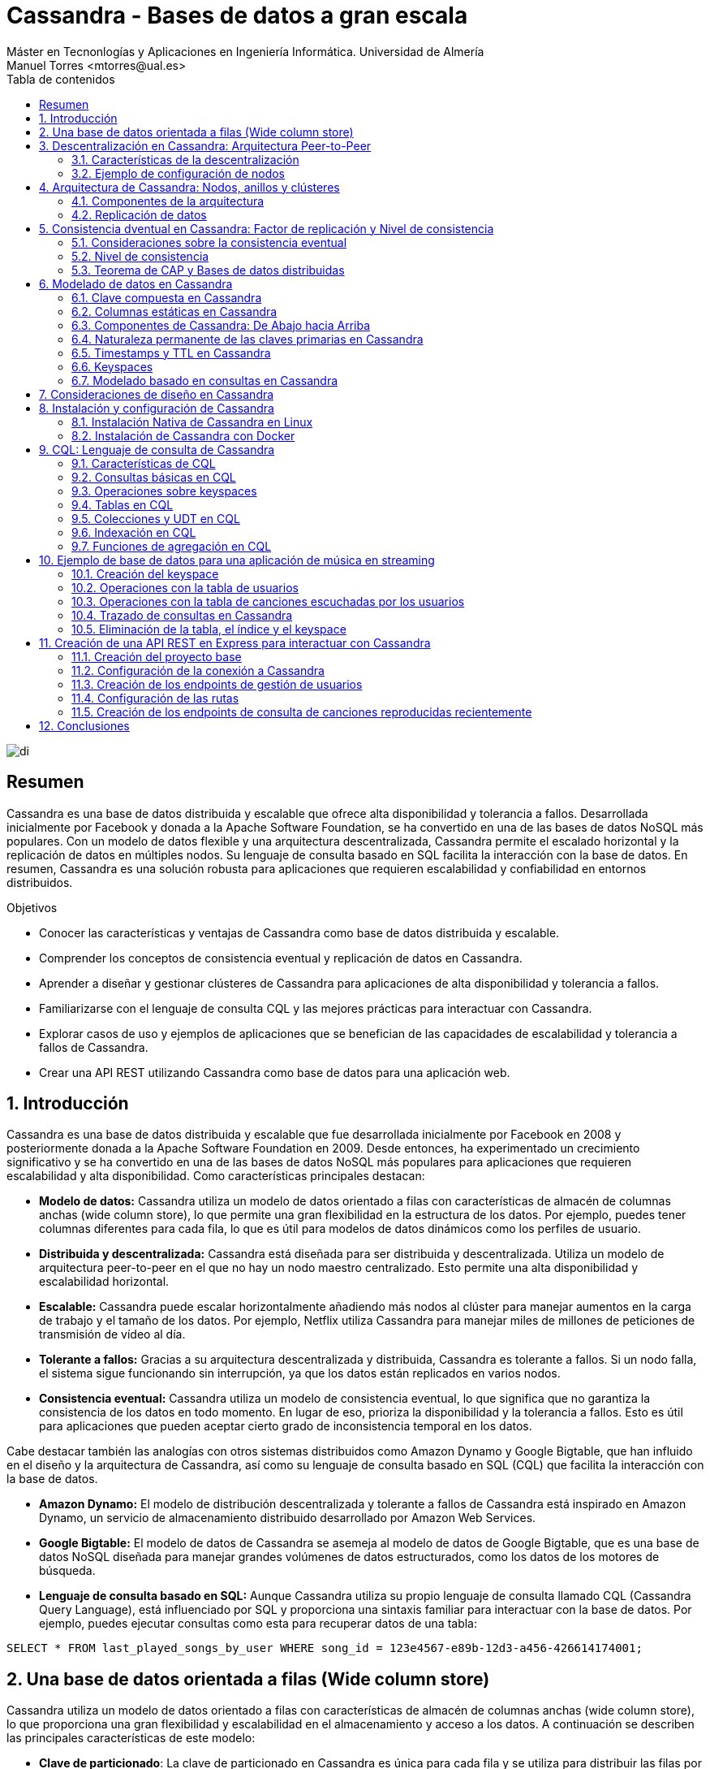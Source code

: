 ////
NO CAMBIAR!!
Codificación, idioma, tabla de contenidos, tipo de documento
////
:encoding: utf-8
:lang: es
:toc: right
:toc-title: Tabla de contenidos
:doctype: book
:linkattrs:

////
Nombre y título del trabajo
////
# Cassandra - Bases de datos a gran escala
Máster en Tecnonlogías y Aplicaciones en Ingeniería Informática. Universidad de Almería
Manuel Torres <mtorres@ual.es>


image::images/di.png[]

// NO CAMBIAR!! (Entrar en modo no numerado de apartados)
:numbered!: 


[abstract]
== Resumen
////
COLOCA A CONTINUACION EL RESUMEN
////
Cassandra es una base de datos distribuida y escalable que ofrece alta disponibilidad y tolerancia a fallos. Desarrollada inicialmente por Facebook y donada a la Apache Software Foundation, se ha convertido en una de las bases de datos NoSQL más populares. Con un modelo de datos flexible y una arquitectura descentralizada, Cassandra permite el escalado horizontal y la replicación de datos en múltiples nodos. Su lenguaje de consulta basado en SQL facilita la interacción con la base de datos. En resumen, Cassandra es una solución robusta para aplicaciones que requieren escalabilidad y confiabilidad en entornos distribuidos.

////
COLOCA A CONTINUACION LOS OBJETIVOS
////
.Objetivos
* Conocer las características y ventajas de Cassandra como base de datos distribuida y escalable.
* Comprender los conceptos de consistencia eventual y replicación de datos en Cassandra.
* Aprender a diseñar y gestionar clústeres de Cassandra para aplicaciones de alta disponibilidad y tolerancia a fallos.
* Familiarizarse con el lenguaje de consulta CQL y las mejores prácticas para interactuar con Cassandra.
* Explorar casos de uso y ejemplos de aplicaciones que se benefician de las capacidades de escalabilidad y tolerancia a fallos de Cassandra.
* Crear una API REST utilizando Cassandra como base de datos para una aplicación web.

// NO CAMBIAR!! (Entrar en modo numerado de apartados)
:numbered: 

== Introducción
Cassandra es una base de datos distribuida y escalable que fue desarrollada inicialmente por Facebook en 2008 y posteriormente donada a la Apache Software Foundation en 2009. Desde entonces, ha experimentado un crecimiento significativo y se ha convertido en una de las bases de datos NoSQL más populares para aplicaciones que requieren escalabilidad y alta disponibilidad. Como características principales destacan:

* **Modelo de datos:** Cassandra utiliza un modelo de datos orientado a filas con características de almacén de columnas anchas (wide column store), lo que permite una gran flexibilidad en la estructura de los datos. Por ejemplo, puedes tener columnas diferentes para cada fila, lo que es útil para modelos de datos dinámicos como los perfiles de usuario.

* **Distribuida y descentralizada:** Cassandra está diseñada para ser distribuida y descentralizada. Utiliza un modelo de arquitectura peer-to-peer en el que no hay un nodo maestro centralizado. Esto permite una alta disponibilidad y escalabilidad horizontal.

* **Escalable:** Cassandra puede escalar horizontalmente añadiendo más nodos al clúster para manejar aumentos en la carga de trabajo y el tamaño de los datos. Por ejemplo, Netflix utiliza Cassandra para manejar miles de millones de peticiones de transmisión de vídeo al día.

* **Tolerante a fallos:** Gracias a su arquitectura descentralizada y distribuida, Cassandra es tolerante a fallos. Si un nodo falla, el sistema sigue funcionando sin interrupción, ya que los datos están replicados en varios nodos.

* **Consistencia eventual:** Cassandra utiliza un modelo de consistencia eventual, lo que significa que no garantiza la consistencia de los datos en todo momento. En lugar de eso, prioriza la disponibilidad y la tolerancia a fallos. Esto es útil para aplicaciones que pueden aceptar cierto grado de inconsistencia temporal en los datos.

Cabe destacar también las analogías con otros sistemas distribuidos como Amazon Dynamo y Google Bigtable, que han influido en el diseño y la arquitectura de Cassandra, así como su lenguaje de consulta basado en SQL (CQL) que facilita la interacción con la base de datos.

* **Amazon Dynamo:** El modelo de distribución descentralizada y tolerante a fallos de Cassandra está inspirado en Amazon Dynamo, un servicio de almacenamiento distribuido desarrollado por Amazon Web Services.

* **Google Bigtable:** El modelo de datos de Cassandra se asemeja al modelo de datos de Google Bigtable, que es una base de datos NoSQL diseñada para manejar grandes volúmenes de datos estructurados, como los datos de los motores de búsqueda.

* **Lenguaje de consulta basado en SQL:** Aunque Cassandra utiliza su propio lenguaje de consulta llamado CQL (Cassandra Query Language), está influenciado por SQL y proporciona una sintaxis familiar para interactuar con la base de datos. Por ejemplo, puedes ejecutar consultas como esta para recuperar datos de una tabla:

[source,sql]
----
SELECT * FROM last_played_songs_by_user WHERE song_id = 123e4567-e89b-12d3-a456-426614174001;
----

== Una base de datos orientada a filas (Wide column store)

Cassandra utiliza un modelo de datos orientado a filas con características de almacén de columnas anchas (wide column store), lo que proporciona una gran flexibilidad y escalabilidad en el almacenamiento y acceso a los datos. A continuación se describen las principales características de este modelo:

* **Clave de particionado**: La clave de particionado en Cassandra es única para cada fila y se utiliza para distribuir las filas por los nodos del clúster. Por ejemplo, si tenemos una tabla de usuarios y utilizamos el `user_id` como clave de particionado, Cassandra distribuirá las filas de usuarios en diferentes nodos en función del `user_id`.

* **Modelo disperso**: Cassandra utiliza un modelo disperso en el que las filas pueden tener columnas diferentes. Esto significa que no se guarda espacio para columnas no utilizadas en cada fila, lo que reduce el almacenamiento y mejora la eficiencia. Por ejemplo, si tenemos una tabla de usuarios y solo algunas filas tienen información adicional como la dirección, solo se almacenará la dirección para esas filas específicas.

* **Clave de ordenación**: Los valores de fila en Cassandra se almacenan según una clave de ordenación para mejorar el rendimiento de las consultas. Esto permite recuperar eficientemente filas en función de un rango de valores de clave de ordenación. Por ejemplo, si tenemos una tabla de tweets y utilizamos el `timestamp` como clave de ordenación, podemos recuperar todos los tweets de un usuario en un rango de tiempo específico de manera eficiente.

A continuación se muestra un ejemplo de cómo se podría definir una tabla en Cassandra utilizando estos conceptos:

[source,sql]
----
CREATE TABLE IF NOT EXISTS user_data (
   user_id UUID,
   username TEXT,
   email TEXT,
   address TEXT,
   PRIMARY KEY (user_id)
);
----

En este ejemplo, `user_id` se utiliza como la clave de particionado para distribuir las filas de usuarios por los nodos del clúster. La tabla puede tener columnas adicionales como `username`, `email` y `address`, pero no se necesita espacio de almacenamiento para estas columnas si no se utilizan en todas las filas.

== Descentralización en Cassandra: Arquitectura Peer-to-Peer

Cassandra se basa en una arquitectura descentralizada que elimina la necesidad de definir nodos principales y secundarios. En su lugar, todos los nodos del clúster son idénticos, lo que proporciona una simetría de servidores y una mayor disponibilidad del sistema.

=== Características de la descentralización

* **Arquitectura Peer-to-Peer:** En Cassandra, todos los nodos del clúster se comunican entre sí de manera directa, sin depender de nodos principales o secundarios. Esto crea un entorno de red distribuida en el que todos los nodos son iguales en términos de autoridad y responsabilidad.

* **Protocolo Gossip:** Cassandra utiliza el protocolo gossip para mantener una lista de nodos disponibles en el clúster. Este protocolo permite que los nodos intercambien información sobre su estado y la topología del clúster de manera eficiente y descentralizada.

* **Facilidad de configuración:** Todos los nodos en un clúster de Cassandra se configuran de manera idéntica, lo que simplifica la administración y la configuración del sistema. No es necesario configurar nodos principales o secundarios, lo que reduce la complejidad y el riesgo de fallos de configuración.

* **Alta disponibilidad:** Con todos los nodos configurados de manera idéntica, no hay un único punto de fallo en el sistema. Esto significa que no hay fallos de servicio debido a la caída de nodos individuales, ya que otros nodos pueden asumir la carga de trabajo de manera automática.

=== Ejemplo de configuración de nodos

A continuación se muestra un ejemplo de cómo se podrían configurar los nodos en un clúster de Cassandra:

[source,shell]
----
# Configuración del nodo 1
listen_address: 192.168.1.1
rpc_address: 0.0.0.0
seed_provider:
    - class_name: org.apache.cassandra.locator.SimpleSeedProvider
      parameters:
          - seeds: "192.168.1.1,192.168.1.2,192.168.1.3"

# Configuración del nodo 2
listen_address: 192.168.1.2
rpc_address: 0.0.0.0
seed_provider:
    - class_name: org.apache.cassandra.locator.SimpleSeedProvider
      parameters:
          - seeds: "192.168.1.1,192.168.1.2,192.168.1.3"

# Configuración del nodo 3
listen_address: 192.168.1.3
rpc_address: 0.0.0.0
seed_provider:
    - class_name: org.apache.cassandra.locator.SimpleSeedProvider
      parameters:
          - seeds: "192.168.1.1,192.168.1.2,192.168.1.3"
----

En este ejemplo, todos los nodos se configuran con direcciones IP y proveedores de semillas idénticos, lo que garantiza una configuración uniforme y una comunicación eficiente entre los nodos del clúster.

== Arquitectura de Cassandra: Nodos, anillos y clústeres

En Cassandra, la arquitectura se basa en la distribución de datos en nodos, que están organizados en anillos dentro de data centers, y varios data centers forman un clúster.

=== Componentes de la arquitectura

* **Nodo:** En Cassandra, un nodo es el lugar donde se almacenan los datos. Cada nodo puede ser responsable de almacenar una parte del conjunto de datos completo. Los nodos se distribuyen en varios data centers para mejorar la disponibilidad y la tolerancia a fallos.

* **Data Center (Anillo):** Un data center en Cassandra es un conjunto de nodos que están físicamente ubicados juntos. Los nodos dentro del mismo data center se comunican entre sí de manera eficiente, lo que reduce la latencia y mejora el rendimiento.

* **Cluster:** Un clúster en Cassandra es un conjunto de data centers que trabajan juntos para proporcionar una solución de almacenamiento de datos distribuida y altamente disponible. Los clústeres pueden estar compuestos por uno o más data centers.

=== Replicación de datos

La replicación de datos en Cassandra se controla mediante el factor de replicación y la estrategia de replicación.

* **Factor de replicación:** El factor de replicación es el número de copias deseadas de cada conjunto de datos. Esto permite que los datos estén replicados en varios nodos para proporcionar redundancia y tolerancia a fallos. Por ejemplo, si tenemos un factor de replicación de 3, cada conjunto de datos se replicará en tres nodos diferentes.

* **Estrategia de replicación:** La estrategia de replicación determina dónde colocar las réplicas de los datos en el clúster. Cassandra proporciona varias estrategias de replicación, entre las que se incluyen:

- **SimpleStrategy (Desarrollo):** Esta estrategia coloca las réplicas en nodos consecutivos alrededor del anillo. Es útil para entornos de desarrollo y pruebas donde se desea una configuración simple y rápida.

- **NetworkTopologyStrategy (Producción):** Esta estrategia permite definir factores de replicación diferentes para cada data center en el clúster. Es útil para entornos de producción donde se desea una mayor flexibilidad y control sobre la distribución de réplicas en diferentes ubicaciones geográficas.

A continuación se muestra un ejemplo de cómo se podría configurar la estrategia de replicación en Cassandra:

[source,shell]
----
CREATE KEYSPACE IF NOT EXISTS my_keyspace
WITH replication = {
  'class': 'NetworkTopologyStrategy',
  'datacenter1': 3,
  'datacenter2': 2
};
----

En este ejemplo, estamos creando un keyspace llamado `my_keyspace` con la estrategia de replicación `NetworkTopologyStrategy`. Hemos especificado que queremos 3 réplicas en `datacenter1` y 2 réplicas en `datacenter2`.

[NOTE]
====
Los data centers no se crean de forma explícita en Cassandra. Realmente, son el resultado de la configuración de cada nodo del cluster, que especifica el data center al que pertenece. Por ejemplo, si configuramos tres nodos con el nombre de data center `dc1`, Cassandra considerará que esos nodos pertenecen al mismo data center. Por tanto, se ha creado el data center `dc1` de forma implícita.
====

== Consistencia dventual en Cassandra: Factor de replicación y Nivel de consistencia

En Cassandra, la consistencia eventual es un modelo de consistencia que prioriza la disponibilidad y la tolerancia a fallos sobre la consistencia estricta en todo momento. Esto significa que las actualizaciones se propagan a todas las réplicas de los datos, pero puede llevar un tiempo hasta que todas las réplicas estén completamente actualizadas y consistentes.

=== Consideraciones sobre la consistencia eventual

Al hablar de la consistencia eventual en Cassandra, es importante tener en cuenta los siguientes aspectos:

* **Factor de replicación:** El factor de replicación en Cassandra es el número de nodos a los que se propagan los datos. Esto permite que los datos estén replicados en varios nodos para proporcionar redundancia y tolerancia a fallos. Por ejemplo, si tenemos un factor de replicación de 3, cada conjunto de datos se replicará en tres nodos diferentes.

* **Actualizaciones asíncronas:** En la consistencia eventual, las actualizaciones se propagan a todas las réplicas de los datos de manera asíncrona. Esto significa que una vez que se realiza una actualización en un nodo, esta se propaga a otras réplicas en segundo plano, pero no se espera una confirmación inmediata de todas las réplicas.

* **Consistencia garantizada:** A pesar de que las actualizaciones se propagan de manera asíncrona, todas las réplicas terminarán siendo consistentes eventualmente. Esto se debe a que las actualizaciones se aplican en el mismo orden en todas las réplicas, lo que garantiza que todas las réplicas eventualmente reflejen el mismo estado de los datos.

=== Nivel de consistencia

En Cassandra, el nivel de consistencia es especificado por cada operación de cliente y controla cuántas réplicas deben dar un ACK en escrituras o devolver datos en lecturas. El nivel de consistencia es un compromiso entre consistencia y rendimiento, y permite a los desarrolladores ajustar el equilibrio según las necesidades de su aplicación.

Por ejemplo, un nivel de consistencia de ONE requiere que solo una réplica responda a una operación de escritura o lectura para considerarla exitosa, lo que ofrece un rendimiento más alto pero menor consistencia. Por otro lado, un nivel de consistencia de QUORUM requiere que la mayoría de las réplicas respondan, lo que ofrece una mayor consistencia pero a costa de un rendimiento ligeramente más bajo.

A continuación se muestra un ejemplo en Java de cómo se podría especificar el nivel de consistencia en una operación de lectura en Cassandra:

[source,java]
----
Statement statement = QueryBuilder.select().all().from("my_keyspace", "my_table").where(QueryBuilder.eq("id", id)).setConsistencyLevel(ConsistencyLevel.QUORUM);
----

En este ejemplo, estamos realizando una consulta a la tabla `my_table` en el keyspace `my_keyspace`, y hemos especificado un nivel de consistencia de QUORUM para asegurar una mayor consistencia en la lectura de datos.

=== Teorema de CAP y Bases de datos distribuidas

El Teorema de CAP es fundamental para comprender las limitaciones y compromisos en los sistemas distribuidos, especialmente en bases de datos a gran escala. El Teorema de CAP establece que en un sistema distribuido a gran escala, es imposible garantizar simultáneamente tres características clave:

* **Consistencia (Consistency):** Significa que todos los clientes leerán el mismo valor, aunque haya escrituras concurrentes en el sistema. En otras palabras, todas las operaciones de lectura reflejarán el valor más reciente de una escritura exitosa.

* **Disponibilidad (Availability):** Indica que todos los clientes podrán leer y escribir datos en el sistema en todo momento, sin importar si algún nodo o componente del sistema está experimentando problemas.

* **Tolerancia a la partición (Partition Tolerance):** Se refiere a la capacidad del sistema para seguir funcionando de manera coherente incluso si hay cortes en la red que impiden la comunicación entre algunos nodos del sistema.

==== Compromisos en bases de datos distribuidas

En el contexto de las bases de datos distribuidas a gran escala, el Teorema de CAP nos obliga a elegir entre dos prestaciones entre las tres mencionadas:

* Si priorizamos **Consistencia** y **Disponibilidad**, podemos enfrentarnos a problemas de tolerancia a particiones. En otras palabras, durante una partición de red, el sistema puede optar por ser consistente o disponible, pero no ambos al mismo tiempo.

* Si priorizamos **Disponibilidad** y **Tolerancia a la partición**, es posible que tengamos que sacrificar la consistencia en ciertas circunstancias. Esto significa que los datos pueden no estar inmediatamente consistentes en todos los nodos durante una partición de red, pero el sistema seguirá respondiendo a las solicitudes de lectura y escritura.

Para ilustrar estos compromisos, consideremos un ejemplo en el contexto de una base de datos distribuida:

Supongamos que tenemos una base de datos distribuida que prioriza la **Disponibilidad** y la **Tolerancia a la partición** sobre la **Consistencia**. Durante una partición de red, un cliente podría escribir datos en un nodo y luego intentar leerlos desde otro nodo. Debido a la partición, los nodos pueden no estar inmediatamente sincronizados, lo que podría resultar en lecturas inconsistentes hasta que se resuelva la partición.

Por ejemplo, en el contexto de una red social, durante una partición de red, un usuario podría realizar una publicación en su feed de noticias y luego intentar ver esa publicación desde otro dispositivo. Debido a la partición, los servidores que almacenan los datos pueden no estar inmediatamente sincronizados, lo que podría resultar en la publicación no apareciendo de inmediato en el feed del usuario hasta que se resuelva la partición. En este caso, se prioriza la disponibilidad y la tolerancia a la partición para garantizar que los usuarios puedan seguir accediendo y utilizando la plataforma, aunque las actualizaciones puedan no reflejarse instantáneamente en todos los nodos.

En el contexto de una plataforma de streaming, durante una partición de red, un usuario podría comenzar a ver un programa en un dispositivo y luego intentar continuar viéndolo en otro dispositivo. Debido a la partición, los servidores de la plataforma pueden no estar inmediatamente sincronizados, lo que podría resultar en la pérdida de progreso o la falta de sincronización en la reproducción entre dispositivos hasta que se resuelva la partición. En este caso, se prioriza la disponibilidad y la tolerancia a la partición para garantizar que los usuarios puedan seguir viendo contenido sin interrupciones, aunque la experiencia de usuario pueda verse afectada temporalmente por la falta de consistencia en los datos entre los servidores.

Estos son sólo unos ejemplos de cómo el Teorema de CAP influye en el diseño y el funcionamiento de las bases de datos distribuidas a gran escala. Al comprender estos compromisos, los ingenieros pueden tomar decisiones informadas sobre la arquitectura y la configuración de sus sistemas distribuidos.

== Modelado de datos en Cassandra

El modelado de datos en Cassandra es fundamental para diseñar esquemas eficientes que aprovechen las características de escalabilidad y distribución de esta base de datos NoSQL.

=== Clave compuesta en Cassandra

En Cassandra, se utiliza una clave compuesta para representar particiones, que son grupos de filas relacionadas que se almacenan juntas en los nodos del clúster. Esta clave compuesta consta de dos partes principales:

* **Clave de partición:** Determina los nodos en los que se almacenan las filas relacionadas. En otras palabras, es responsable de la distribución de datos en el clúster. Por ejemplo, si tenemos una tabla de usuarios y utilizamos el `user_id` como clave de partición, las filas de cada usuario se almacenarán juntas en los nodos según su `user_id`.

* **Columnas de clustering:** Definen una ordenación de las filas dentro de una partición. Esto permite realizar consultas eficientes y ordenadas dentro de una partición. Por ejemplo, si tenemos una tabla de mensajes y utilizamos el `timestamp` como columna de clustering, los mensajes se ordenarán cronológicamente dentro de cada partición de usuario.

=== Columnas estáticas en Cassandra

En Cassandra, las columnas estáticas son aquellas cuyos valores son compartidos (comunes) en todas las filas de una partición. Estas columnas se almacenan solo una vez por partición y son útiles para almacenar metadatos o atributos comunes a todas las filas dentro de una partición. Por ejemplo, si tenemos una tabla de posts en un blog y queremos almacenar el nombre del autor para cada post, podríamos utilizar una columna estática para el nombre del autor, ya que este valor será el mismo para todos los posts dentro de una partición de usuario.

A continuación se muestra un ejemplo de cómo se podría diseñar un esquema de tabla en Cassandra utilizando estos conceptos:

[source,sql]
----
CREATE TABLE IF NOT EXISTS user_posts (
   user_id UUID,
   post_id UUID,
   post_title TEXT,
   post_content TEXT,
   author_name TEXT STATIC,
   created_at TIMESTAMP,
   PRIMARY KEY (user_id, created_at, post_id)
);
----

En este ejemplo, `user_id` se utiliza como clave de partición para agrupar los posts de cada usuario juntos en los nodos del clúster. La columna `created_at` se utiliza como columna de clustering para ordenar los posts cronológicamente dentro de cada partición de usuario. La columna `author_name` es una columna estática que almacena el nombre del autor, ya que este valor es el mismo para todos los posts de un usuario específico.

=== Componentes de Cassandra: De Abajo hacia Arriba

En Cassandra, varios componentes trabajan juntos para proporcionar una base de datos distribuida y altamente disponible. Desde el nivel más bajo hasta el más alto, estos componentes incluyen:

* **Columna**: En Cassandra, una columna es un par clave-valor que almacena datos. Cada columna tiene un nombre único y un valor asociado. Las columnas se agrupan en filas y se organizan en particiones dentro de las tablas.

* **Fila**: Una fila en Cassandra es un conjunto de columnas referenciadas por una clave primaria. Cada fila tiene una clave primaria única que la identifica dentro de su tabla. Las filas pueden contener un número variable de columnas y se almacenan juntas en particiones en el mismo nodo.

* **Partición**: Una partición en Cassandra es un conjunto de filas relacionadas que se almacenan juntas en el mismo nodo del clúster. Las particiones se definen por su clave de partición, que determina en qué nodo se almacenan los datos. Las particiones permiten una distribución eficiente de los datos y facilitan la escalabilidad y el rendimiento de lectura y escritura.

* **Tabla**: Una tabla en Cassandra es un conjunto de filas organizadas en particiones. Cada tabla tiene un esquema predefinido que define la estructura de las filas y las columnas que puede contener. Las tablas se utilizan para organizar y almacenar datos de manera estructurada en el clúster de Cassandra.

* **Keyspace**: Un keyspace en Cassandra es un conjunto de tablas que comparten las mismas opciones de replicación y se almacenan en los mismos nodos del clúster. Cada keyspace proporciona un espacio de nombres lógico para organizar y gestionar las tablas relacionadas en el clúster.

* **Cluster (Anillo)**: Un cluster en Cassandra es un conjunto de keyspaces distribuidos por varios nodos del clúster. La asignación de datos a los nodos se realiza siguiendo un anillo de particiones, que distribuye las particiones de datos de manera equitativa entre los nodos del clúster. Los clusters en Cassandra proporcionan escalabilidad horizontal y alta disponibilidad al distribuir y replicar datos en múltiples nodos.

A continuación se muestra un ejemplo de cómo se podrían interactuar con los componentes de Cassandra desde una aplicación:

1. Un cliente envía una solicitud de escritura a un keyspace específico en el clúster.
2. El controlador de almacenamiento enruta la solicitud al nodo adecuado en el clúster, basándose en la clave de partición proporcionada.
3. El nodo de Cassandra recibe la solicitud y almacena los datos en la partición correspondiente dentro de la tabla especificada en el keyspace.
4. Una vez completada la escritura, el nodo de Cassandra envía una respuesta al cliente, confirmando la operación.

Este es solo un ejemplo de cómo interactúan los diferentes componentes de Cassandra para proporcionar una base de datos distribuida y altamente disponible. Cada componente desempeña un papel crucial en el funcionamiento del sistema en su conjunto.

=== Naturaleza permanente de las claves primarias en Cassandra

En Cassandra, las claves primarias desempeñan un papel fundamental en la distribución y organización de los datos en el clúster. Además, tienen una naturaleza permanente que afecta a cómo se realizan las operaciones de escritura en la base de datos.

==== Importancia de las claves primarias

Las claves primarias determinan cómo se distribuyen los datos en el disco y cómo se accede a ellos en el clúster. Están compuestas por una clave de partición y, opcionalmente, columnas de clustering, que permiten una distribución eficiente de los datos y facilitan la escalabilidad horizontal.

==== Naturaleza permanente de las claves primarias

Las claves primarias en Cassandra son inmutables y no se pueden modificar una vez que se han definido. Esto significa que una vez que se ha asignado una clave primaria a una fila, no se puede cambiar. Esta naturaleza permanente tiene varias implicaciones importantes:

* **Upsert:** En Cassandra, las operaciones de escritura siguen una naturaleza upsert, lo que significa que tanto las operaciones de actualización (UPDATE) como las de inserción (INSERT) pueden ser tratadas como la misma operación. En otras palabras:
  - Si se realiza un UPDATE en una fila que no existe, se trata como un INSERT y se crea una nueva fila con la clave primaria especificada.
  - Si se realiza un INSERT en una fila que ya existe, se trata como un UPDATE y se sobrescriben los datos existentes con los nuevos valores.

Esta naturaleza permanente de las claves primarias garantiza la consistencia y la integridad de los datos en el clúster, al tiempo que simplifica la lógica de escritura para los desarrolladores.

A continuación se muestra un ejemplo de cómo se podrían utilizar las claves primarias en una aplicación:

1. Un cliente envía una solicitud de escritura con una clave primaria específica y datos asociados.
2. El nodo de Cassandra determina la ubicación de los datos en el clúster en función de la clave de partición.
3. Se realiza una operación de upsert en el nodo correspondiente, tratando la operación como un INSERT o UPDATE según sea necesario.
4. Una vez completada la operación, el nodo de Cassandra devuelve una respuesta al cliente, confirmando la operación y la ubicación de los datos en el clúster.

=== Timestamps y TTL en Cassandra

En Cassandra, los Timestamps y TTL (Time To Live) son características importantes que afectan la forma en que se manejan los datos y su duración en la base de datos.

==== Timestamps (Marcas de tiempo)

Al insertar o modificar datos en una columna en Cassandra, se añade automáticamente un timestamp que indica cuándo se realizó la operación. Estos timestamps se utilizan para resolver conflictos de escritura y determinar el orden de las operaciones en caso de actualizaciones concurrentes. 

El enfoque comúnmente utilizado para resolver conflictos de escritura es el "last write wins", lo que significa que cuando hay dos escrituras concurrentes en la misma fila, se conserva la escritura con el timestamp más reciente.

==== TTL (Time To Live)

La característica TTL permite establecer un tiempo de vida para las filas de la base de datos. Esto significa que después de un período de tiempo especificado, las filas serán eliminadas automáticamente de la base de datos. 

La sintaxis `USING TTL <segundos>` se utiliza al insertar o actualizar filas para añadir un TTL a la fila. Cada columna (excepto la clave primaria) puede tener su propio TTL, lo que permite un control granular sobre la duración de los datos almacenados.

Para actualizar el TTL de una fila, es necesario volver a insertar la fila con el nuevo TTL deseado. Esto se aprovecha de la naturaleza upsert de Cassandra, donde una operación de inserción puede actuar como una operación de actualización si la fila ya existe.

A continuación se muestra un ejemplo de cómo se podrían utilizar Timestamps y TTL en una aplicación:

1. Un cliente envía una solicitud de inserción de datos a una tabla en Cassandra, especificando un TTL de 3600 segundos para los datos.
2. El nodo de Cassandra añade los datos a la tabla y asigna un timestamp a la operación de inserción.
3. Después de 3600 segundos, el sistema de limpieza de Cassandra eliminará automáticamente los datos de la tabla, según el TTL especificado.
4. Si se necesita extender la vida útil de los datos, el cliente puede volver a insertar los datos con un nuevo TTL antes de que expire el TTL actual.

=== Keyspaces 

En Cassandra, los keyspaces son una parte fundamental de la organización y gestión de los datos, proporcionando un nivel lógico de agrupación similar a las bases de datos en sistemas relacionales.

Podemos entender un keyspace en Cassandra como un equivalente a una base de datos en un sistema relacional. Es un espacio o contenedor lógico que agrupa un conjunto de tablas relacionadas. Cada keyspace define un ámbito de trabajo separado en el que se pueden definir y gestionar tablas específicas.

El keyspace controla la replicación de los datos que contiene en cada data center del clúster de Cassandra. Define cómo se distribuyen y replican los datos en el clúster para garantizar la disponibilidad y la tolerancia a fallos. Además, proporciona un espacio de nombres lógico para organizar y gestionar las tablas relacionadas en el clúster.

Normalmente, se define un keyspace por aplicación en Cassandra. Cada aplicación puede tener su propio keyspace, que contiene las tablas necesarias para esa aplicación específica. Esto permite un aislamiento y una gestión independiente de los datos entre diferentes aplicaciones que comparten el mismo clúster de Cassandra.

A continuación se muestra un ejemplo de cómo se podrían utilizar los keyspaces en una aplicación:

1. Para una aplicación de comercio electrónico, se podría crear un keyspace llamado "ecommerce" que contiene todas las tablas relacionadas con el catálogo de productos, pedidos, usuarios, etc.
2. Cada tabla dentro del keyspace "ecommerce" estaría diseñada para satisfacer las necesidades específicas de esa área de la aplicación.
3. El keyspace "ecommerce" se configuraría para replicar los datos en varios data centers del clúster, garantizando la disponibilidad y la tolerancia a fallos para la aplicación.

Este sería el código de creación de un keyspace en Cassandra:

[source,sql]
----
CREATE KEYSPACE IF NOT EXISTS ecommerce
WITH replication = {
  'class': 'SimpleStrategy',
  'replication_factor': 3
};
----

Este código crea un keyspace llamado "ecommerce" si aún no existe. Utiliza la estrategia de replicación SimpleStrategy, que es adecuada para entornos de desarrollo o pequeños clusters. En este caso, se establece el factor de replicación en 3, lo que significa que cada partición se replica en tres nodos diferentes del clúster para garantizar la disponibilidad y la tolerancia a fallos.

Podríamos crear uno con una estrategia de replicación NetworkTopologyStrategy, que permite definir factores de replicación diferentes para cada data center en el clúster:

[source,sql]
----
CREATE KEYSPACE IF NOT EXISTS ecommerce
WITH replication = {
  'class': 'NetworkTopologyStrategy',
  'datacenter1': 3,
  'datacenter2': 2
};
----

=== Modelado basado en consultas en Cassandra

En Cassandra, el modelado de datos se realiza teniendo en cuenta las consultas que se realizarán sobre los datos. Esto difiere del enfoque en las bases de datos relacionales (BDR), donde el modelado se centra en evitar la redundancia y utilizar joins para recuperar datos relacionados.

El enfoque de modelado en Cassandra se basa en optimizar el rendimiento de las consultas y actualizaciones. El objetivo principal es reducir el número de particiones que se deben leer o escribir durante una consulta, lo que contribuye a mejorar la escalabilidad y la eficiencia del sistema.

Para lograr un rendimiento óptimo, **es común desnormalizar los datos en Cassandra**. Esto significa que se permite la duplicación de datos y se optimiza el esquema de la tabla para que las consultas y actualizaciones sean rápidas y eficientes. La desnormalización puede implicar la inclusión de datos repetidos y la duplicación de datos entre tablas.

Los objetivos principales del modelado en Cassandra son:

- Reducir el número de particiones a utilizar en una consulta.
- Optimizar el rendimiento de las consultas y actualizaciones.
- Minimizar la sobrecarga de lectura y escritura en el sistema.
- Diseñar un esquema que se adapte a las consultas más comunes y críticas para la aplicación.

A continuación se muestra un ejemplo de cómo se podría realizar el modelado basado en consultas en Cassandra:

1. Para una aplicación de redes sociales, se identifican las consultas más frecuentes, como recuperar todos los mensajes de un usuario o buscar todos los amigos de un usuario.
2. Se diseña el esquema de la tabla teniendo en cuenta estas consultas, desnormalizando los datos según sea necesario para optimizar el rendimiento.
3. Se utilizan claves compuestas y columnas de clustering para agrupar y ordenar los datos de manera eficiente para las consultas más comunes.
4. Se realizan pruebas de rendimiento para ajustar el esquema según sea necesario y garantizar un rendimiento óptimo en producción.

== Consideraciones de diseño en Cassandra

En Cassandra, el diseño de la base de datos se enfrenta a desafíos únicos debido a su naturaleza distribuida y orientada a filas. A continuación, se presentan algunas consideraciones clave a tener en cuenta al diseñar un esquema de base de datos en Cassandra:

* **Limitaciones de los joins**: A diferencia de las bases de datos relacionales, Cassandra no permite la realización de operaciones de joins entre tablas. Por lo tanto, es necesario desnormalizar los datos para incorporar resultados de joins necesarios en el modelo de datos.

* **Falta de integridad referencial**: En Cassandra no existe integridad referencial entre tablas. Aunque es posible almacenar referencias (como identificadores), estas son tratadas simplemente como datos y no hay restricciones de integridad referencial aplicadas por el sistema.

* **Diseño basado en consultas**: El diseño de la base de datos en Cassandra se centra en las consultas que se realizarán sobre los datos. Es importante identificar los flujos de consulta habituales y diseñar tablas que soporten eficientemente estas consultas.

* **Optimización del almacenamiento**: Para un rendimiento óptimo, es importante diseñar el esquema de la base de datos para minimizar el número de particiones que se utilizan en una consulta. Las particiones no se pueden dividir entre nodos, por lo que un buen rendimiento se logra al realizar consultas que afectan a una sola partición.

* **Ordenación de las filas de una partición**: Las filas dentro de una partición se almacenan de acuerdo con un criterio de ordenación especificado en las columnas de clustering. Es importante diseñar estas columnas de clustering cuidadosamente para garantizar un acceso eficiente a los datos durante las consultas.

Estas consideraciones son fundamentales para diseñar un esquema de base de datos eficiente y escalable en Cassandra, aprovechando las características y limitaciones de esta tecnología distribuida.

== Instalación y configuración de Cassandra

Cassandra es una base de datos distribuida altamente escalable y tolerante a fallos que se utiliza para almacenar grandes volúmenes de datos en clústeres de servidores. En esta sección, se describirá cómo instalar y configurar Cassandra en un entorno local para comenzar a trabajar con esta base de datos NoSQL. Daremos las referencias para una instalación nativa de Cassandra en sistemas Linux y con contenedores Docker.

=== Instalación Nativa de Cassandra en Linux

Para instalar Cassandra en un sistema Linux, se recomiendan los siguientes tutoriales:

- https://www.digitalocean.com/community/tutorials/how-to-install-cassandra-and-run-a-single-node-cluster-on-ubuntu-22-04[Instalación en un solo nodo]
- https://www.digitalocean.com/community/tutorials/how-to-install-cassandra-and-run-a-multi-node-cluster-on-ubuntu-22-04[Instalación en varios nodos]

=== Instalación de Cassandra con Docker

Para instalar Cassandra con Docker, se puede utilizar la imagen oficial de Cassandra en Docker Hub. A continuación se muestra un tutorial para instalar y ejecutar Cassandra en un cluster de varios nodos con Docker Compose. También se proporciona un enlace a un script de instalación con Docker para un solo nodo y un repositorio de GitHub con para la configuración de un clúster Cassandra de varios nodos con Docker Compose:

- https://www.instaclustr.com/blog/running-apache-cassandra-single-and-multi-node-clusters-on-docker-with-docker-compose/[Tutorial de instalación con Docker Compose]
- https://gist.github.com/ualmtorres/ca414f89b11765a651e32f9f48b08d42[Script de instalación con Docker para un solo nodo]
- https://$$$[Repositorio de GitHub para un clúster de varios nodos con Docker Compose]

.Configuración de Cassandra
****
La configuración de Cassandra se realiza a través del archivo de configuración `cassandra.yaml`, que se encuentra en el directorio de instalación de Cassandra (p.e. `/var/lib/cassandra`). Este archivo contiene las opciones de configuración para el nodo de Cassandra, como la dirección IP, el puerto, la estrategia de replicación, el factor de replicación, etc. Nosotros configuraremos los valores de:
- `cluster_name` para especificar el nombre del clúster.
- `seed_provider.parameters.seeds` para especificar los nodos semilla del clúster.
- `user_defined_functions_enabled` para habilitar las funciones definidas por el usuario.
- `materialized_views_enabled:` para habilitar las vistas materializadas.
- `sasi_indexes_enabled` para habilitar los índices SASI. Estos índices permiten realizar búsquedas de texto completo en las columnas de texto.
****

Una vez instalada Cassandra, se puede comprobar la instalación desde el sistema operativo con `nodetool`. 

* `nodetool status` muestra el estado del clúster y los nodos.
+
[source,shell]
----
# nodetool status
Datacenter: DC1
===============
Status=Up/Down
|/ State=Normal/Leaving/Joining/Moving
--  Address     Load        Tokens  Owns (effective)  Host ID                               Rack 
UN  172.19.0.2  588.84 KiB  128     100.0%            761d1d08-0a54-443a-896c-070c222374ee  RACK1
UN  172.19.0.4  585.51 KiB  128     100.0%            03731852-8a28-4831-9df6-fb0c88d8ebac  RACK1
UN  172.19.0.3  363.82 KiB  128     100.0%            80f3fbfc-b950-4dd5-bc47-d8333b7b8bd1  RACK1
----
* `nodetool info` muestra información sobre el nodo actual.
+
[source,shell]
----
  # nodetool info
ID                     : 761d1d08-0a54-443a-896c-070c222374ee
Gossip active          : true
Native Transport active: true
Load                   : 588.84 KiB
Generation No          : 1712827111
Uptime (seconds)       : 14908
Heap Memory (MB)       : 196.78 / 2423.94
Off Heap Memory (MB)   : 0.00
Data Center            : DC1
Rack                   : RACK1
Exceptions             : 0
Key Cache              : entries 35, size 3.13 KiB, capacity 100 MiB, 186 hits, 233 requests, 0.798 recent hit rate, 14400 save period in seconds
Row Cache              : entries 0, size 0 bytes, capacity 0 bytes, 0 hits, 0 requests, NaN recent hit rate, 0 save period in seconds
Counter Cache          : entries 0, size 0 bytes, capacity 50 MiB, 0 hits, 0 requests, NaN recent hit rate, 7200 save period in seconds
Network Cache          : size 8 MiB, overflow size: 0 bytes, capacity 128 MiB
Percent Repaired       : 0.0%
Token                  : (invoke with -T/--tokens to see all 128 tokens)
----

== CQL: Lenguaje de consulta de Cassandra

Cassandra Query Language (CQL) es un lenguaje de consulta similar a SQL que se utiliza para interactuar con la base de datos Cassandra. CQL proporciona una sintaxis sencilla y familiar para realizar operaciones de lectura y escritura en Cassandra, como consultas, inserciones, actualizaciones y eliminaciones.

=== Características de CQL

Algunas de las características clave de CQL incluyen:

* **Sintaxis similar a SQL:** CQL se basa en una sintaxis similar a SQL, lo que facilita la transición de los desarrolladores de bases de datos relacionales a Cassandra.

* **Tipos de datos nativos:** CQL admite varios tipos de datos nativos, como texto, números, booleanos, UUID, fechas y conjuntos.

* **Claves compuestas:** CQL permite definir claves compuestas para organizar y acceder a los datos de manera eficiente.

* **Consistencia y Durabilidad:** CQL proporciona opciones para controlar la consistencia y la durabilidad de las operaciones de lectura y escritura.

* **Funciones de agregación:** CQL incluye funciones de agregación integradas para realizar cálculos y transformaciones de datos.

=== Consultas básicas en CQL

Algunas de las operaciones básicas que se pueden realizar en CQL incluyen el `SELECT` para recuperar datos, el `INSERT` para añadir nuevos datos, el `UPDATE` para modificar datos existentes y el `DELETE` para eliminar datos de una tabla.

A continuación se muestran ejemplos de cómo se podrían realizar estas operaciones en CQL:

- `SELECT * FROM my_keyspace.my_table WHERE id = '123';` para recuperar todos los datos de una tabla donde el `id` es igual a `123`.
- `INSERT INTO my_keyspace.my_table (id, name, age) VALUES ('123', 'Alice', 30);` para añadir una nueva fila a una tabla con los valores especificados.
+
[NOTE]
====
Es importante destacar que en la operación de inserción hay que añadir todos los campos de la tabla, aunque no se vayan a utilizar.
====
- `UPDATE my_keyspace.my_table SET name = 'Bob' WHERE id = '123';` para modificar el valor de la columna `name` en una fila existente.
- `DELETE FROM my_keyspace.my_table WHERE id = '123';` para eliminar una fila de una tabla donde el `id` es igual a `123.

[NOTE]
====
Es importante tener en cuenta que las operaciones de escritura en Cassandra siguen una naturaleza upsert, lo que significa que tanto las operaciones de actualización como las de inserción pueden ser tratadas como la misma operación.
====

=== Operaciones sobre keyspaces

Los keyspaces en Cassandra se utilizan para organizar y gestionar las tablas relacionadas en el clúster. En un keyspace se definen las opciones de replicación, como la estrategia de replicación y el factor de replicación, que determinan cómo se distribuyen y replican los datos en el clúster.

Algunas de las operaciones que se pueden realizar sobre keyspaces en CQL incluyen:

[source,sql]
----
CREATE KEYSPACE my_keyspace 
WITH replication = {
    'class': 'SimpleStrategy', 
    'replication_factor': 3
    };
----
para crear un nuevo keyspace con una estrategia de replicación SimpleStrategy y un factor de replicación de 3.


[source,sql]
----
DESCRIBE KEYSPACE my_keyspace;
----
para mostrar la información sobre un keyspace, incluyendo las tablas asociadas y las opciones de replicación.

[source,sql]
----
USE my_keyspace;
----
para cambiar al keyspace especificado y realizar operaciones en las tablas asociadas.

[source,sql]
----
ALTER KEYSPACE my_keyspace 
WITH replication = {
    'class': 'NetworkTopologyStrategy', 
    'datacenter1': 3, 
    'datacenter2': 2
    };
----
para modificar las opciones de replicación de un keyspace.


[source,sql]
----
DROP KEYSPACE my_keyspace;
----
para eliminar un keyspace y todas las tablas asociadas.

=== Tablas en CQL

En Cassandra, las tablas se utilizan para organizar y almacenar datos de manera estructurada. Cada tabla tiene un esquema predefinido que define las columnas y las claves primarias que puede contener. Las tablas se organizan en keyspaces y se distribuyen y replican en los nodos del clúster.

Algunas de las operaciones que se pueden realizar sobre tablas en CQL incluyen:

* Crear una nueva tabla con una columna de identificador único (UUID) y una columna de texto
+
[source,sql]
----
CREATE TABLE my_keyspace.my_table (
    id UUID PRIMARY KEY, 
    name TEXT
    );
----

* Mostrar la información sobre una tabla, incluyendo las columnas y las claves primarias
+
[source,sql]
----
DESCRIBE TABLE my_keyspace.my_table;
----

* Añadir una nueva columna a una tabla existente:
+
[source,sql]
----
ALTER TABLE my_keyspace.my_table ADD age INT;
----

* Modificar el tipo de datos de una columna en una tabla existente:
+
[source,sql]
----
ALTER TABLE my_keyspace.my_table ALTER age TYPE TEXT;
----

* Eliminar una columna de una tabla existente:
+
[source,sql]
----
ALTER TABLE my_keyspace.my_table DROP age;
----

* Eliminar una tabla y todos los datos asociados:
+
[source,sql]
----
DROP TABLE my_keyspace.my_table;
----

==== Claves primarias y claves de partición en CQL

En Cassandra, las claves primarias desempeñan un papel fundamental en la distribución y organización de los datos en el clúster. La clave primaria de una tabla se compone de una clave de partición y, opcionalmente, columnas de clustering. La clave de partición determina cómo se distribuyen los datos en el clúster, mientras que las columnas de clustering ordenan las filas dentro de una partición.

Algunos ejemplos de cómo se podrían definir claves primarias en CQL incluyen:

* Crear una tabla con una clave primaria simple que consta de una columna de identificador único (UUID):
+
[source,sql]
----
CREATE TABLE my_keyspace.my_table (
    id UUID PRIMARY KEY, 
    name TEXT
    );
----

* Crear una tabla con una clave primaria compuesta que consta de dos columnas, `user_id` y `post_id`:
+
[source,sql]
----
`CREATE TABLE my_keyspace.my_table (
    user_id UUID, 
    post_id UUID, 
    post_title TEXT, 
    post_content TEXT, 
    PRIMARY KEY (user_id, post_id)
    );` 
----

El código anterior crea una tabla con una clave primaria compuesta que consta de dos columnas, `user_id` y `post_id`, donde `user_id` se utiliza como clave de partición y `post_id` como columna de clustering. Esta estructura permite agrupar los posts de cada usuario juntos en los nodos del clúster y ordenar los posts dentro de cada partición de usuario.

Para facilitar la distinción entre las columnas de clave de partición y las columnas de clustering, se pueden encerrar las columnas de clave de partición entre paréntesis, dejando fuera a las columnas de clustering. Por ejemplo:

* Crear una tabla con una clave primaria compuesta que consta de dos columnas, `user_id` y `post_id`, donde `user_id` se utiliza como clave de partición y `post_id` como columna de clustering:
+
[source,sql]
----
CREATE TABLE my_keyspace.my_table (
    user_id UUID, 
    post_id UUID, 
    post_title TEXT, 
    post_content TEXT, 
    PRIMARY KEY ((user_id), post_id)
    );
----
+
[NOTE]
====
Si la clave de partición es una sola columna, no es necesario encerrarla entre paréntesis. Si la clave de partición es compuesta, se deben encerrar todas las columnas de clave de partición entre paréntesis.
====

Para hacer más explícito que la columna `post_id` es una columna de clustering, se puede añadir la cláusula `WITH CLUSTERING ORDER BY (post_id DESC);` para ordenar los posts en orden descendente dentro de cada partición de usuario. A continuación se muestra un ejemplo de cómo se podría definir la clave primaria de esta manera:

[source,sql]
----
CREATE TABLE my_keyspace.my_table (
    user_id UUID, 
    post_id UUID, 
    post_title TEXT, 
    post_content TEXT, 
    PRIMARY KEY ((user_id), post_id)
    ) WITH CLUSTERING ORDER BY (post_id DESC);
----

=== Colecciones y UDT en CQL

CQL también admite colecciones y tipos de datos definidos por el usuario (UDT) para almacenar datos complejos y estructurados en las tablas de Cassandra.

Las colecciones en CQL permiten almacenar múltiples valores en una sola columna, como listas, conjuntos y mapas. Por ejemplo, se pueden utilizar listas para almacenar una serie de valores, conjuntos para almacenar valores únicos y mapas para almacenar pares clave-valor.

Los UDT en CQL permiten definir tipos de datos personalizados con campos y tipos de datos específicos. Estos tipos de datos personalizados se pueden utilizar para estructurar y organizar los datos de manera más eficiente en las tablas de Cassandra.

A continuación se muestran ejemplos de cómo se podrían utilizar colecciones y UDT en CQL:

* Crear una tabla de personas que incluya una columna de lista de hobbies para almacenar múltiples valores:
+
[source,sql]
----
CREATE TABLE my_keyspace.people (
    id UUID PRIMARY KEY, 
    name TEXT, 
    hobbies LIST<TEXT>
    );
----

* Crear una tabla de usuarios que incluya una columna de conjunto de roles para almacenar valores únicos:
+
[source,sql]
----
CREATE TABLE my_keyspace.users (
    id UUID PRIMARY KEY, 
    name TEXT, 
    roles SET<TEXT>
    );
----

* Crear una tabla de libros que incluya una columna de mapa de autores para almacenar pares clave-valor:
+
[source,sql]
----
CREATE TABLE my_keyspace.books (
    id UUID PRIMARY KEY, 
    title TEXT, 
    authors MAP<TEXT, TEXT>
    );
----
+
[NOTE]
====
En el ejemplo anterior, el mapa de autores se utiliza para almacenar los nombres de los autores y sus roles en el libro.
====

* Crear un tipo de datos definido por el usuario (UDT) para representar un libro con un título y una lista de autores:
+
[source,sql]
----
CREATE TYPE my_keyspace.book (
    title TEXT, 
    authors LIST<TEXT>
    );
----

* Crear una tabla de libros que incluya una columna de tipo UDT para almacenar datos estructurados:

[source,sql]
----
CREATE TABLE my_keyspace.books (
    id UUID PRIMARY KEY, 
    book FROZEN<book>
    );
----
+
[NOTE]
====
En el ejemplo anterior, la columna `book` se define como `FROZEN<book>` para indicar que se trata de un tipo de datos UDT con campos estructurados. `FROZEN` se utiliza para indicar que el tipo de datos UDT está congelado y no se puede modificar. Por tanto, un libro almacenado en esta columna no se puede modificar una vez insertado.
====

=== Indexación en CQL

En Cassandra, la indexación se utiliza para acelerar las consultas y permitir búsquedas eficientes en las tablas. La indexación en Cassandra se realiza mediante índices secundarios y vistas materializadas, que permiten realizar consultas rápidas y eficientes en las tablas.

Los índices secundarios en Cassandra se utilizan para indexar columnas no clave y permitir búsquedas rápidas en los datos. Los índices secundarios se crean en columnas específicas de una tabla y se utilizan para acelerar las consultas que filtran por esas columnas. Sin embargo, los índices secundarios pueden tener limitaciones en términos de rendimiento y escalabilidad, por lo que es importante utilizarlos con precaución.

Las vistas materializadas en Cassandra se utilizan para precalcular y almacenar los resultados de consultas complejas en una tabla separada. Las vistas materializadas permiten realizar consultas eficientes en los datos precalculados y reducen la carga en el clúster al evitar cálculos repetidos. Las vistas materializadas se actualizan automáticamente cuando se modifican los datos subyacentes en la tabla original.

A continuación se muestran ejemplos de cómo se podrían utilizar índices secundarios y vistas materializadas en CQL:

* Crear un índice secundario en una columna específica de una tabla para acelerar las consultas:
+
[source,sql]
----
CREATE INDEX ON my_keyspace.my_table (column_name);
----

* Crear una vista materializada en una tabla para precalcular y almacenar los resultados de una consulta compleja:
+
[source,sql]
----
CREATE MATERIALIZED VIEW my_keyspace.my_view AS
SELECT column1, column2
FROM my_keyspace.my_table
WHERE column1 IS NOT NULL
PRIMARY KEY (column1, column2);
----

* Realizar una consulta en una vista materializada para recuperar los datos precalculados:
+
[source,sql]
----
SELECT * FROM my_keyspace.my_view WHERE column1 = 'value';
----

.`ALLOW FILTERING`
****
Cassandra no permite realizar consultas sobre columnas que no sean clave sin un índice secundario. Para forzar la recuperación de datos sin un índice secundario, se puede utilizar la cláusula `ALLOW FILTERING` en la consulta. Sin embargo, esto puede tener un impacto negativo en el rendimiento y se debe utilizar con precaución.
****

=== Funciones de agregación en CQL

De forma análoga a SQL, CQL proporciona funciones de agregación integradas para realizar cálculos y transformaciones de datos en las consultas. Algunas de las funciones de agregación más comunes incluyen:

* `COUNT(*)` para contar el número de filas en una tabla.
* `SUM(column)` para sumar los valores de una columna numérica.
* `AVG(column)` para calcular la media de los valores de una columna numérica.
* `MIN(column)` para encontrar el valor mínimo de una columna numérica. 
* `MAX(column)` para encontrar el valor máximo de una columna numérica.

También, de forma análoga a SQL, se pueden utilizar las cláusulas `GROUP BY` y `HAVING` para agrupar los resultados de una consulta y aplicar condiciones a los grupos. Por ejemplo:

* `SELECT department, AVG(salary) FROM employees GROUP BY department;` para calcular la media de los salarios por departamento.
* `SELECT department, AVG(salary) FROM employees GROUP BY department HAVING AVG(salary) > 50000;` para calcular la media de los salarios por departamento y filtrar los resultados por salarios superiores a 50.000.

== Ejemplo de base de datos para una aplicación de música en streaming

Para ilustrar cómo se podrían utilizar las características de CQL en una aplicación real, consideremos un ejemplo de base de datos para una aplicación de música. En esta aplicación, se podrían utilizar keyspaces, tablas, claves primarias, colecciones y UDT para almacenar y gestionar los datos de los artistas, álbumes, canciones, listas de reproducción, usuarios, canciones reproducidas recientemente, etc. Aquí nos centraremos únicamente en una versión simplififcada de la tabla de usuarios y de las canciones reproducidas recientemente.

La tabla de usuarios podría tener la siguiente estructura:

* `users`:
  - `id` (UUID): Identificador único del usuario (clave primaria).
  - `name` (TEXT): Nombre del usuario.
  - `email` (TEXT): Correo electrónico del usuario.
* `last_played_songs`:
  - `user_id` (UUID): Identificador único del usuario (clave de partición).
  - `song_id` (UUID): Identificador único de la canción (columna de clustering).
  - `played_at` (TIMESTAMP): Marca de tiempo de la última reproducción de la canción.

=== Creación del keyspace

Para crear un keyspace llamado `music` con una replicación de 1 nodo, ejecutaríamos:
[source, sql]
----
CREATE KEYSPACE IF NOT EXISTS music
WITH replication = {
    'class': 'SimpleStrategy',
    'replication_factor': 1
};
----

Para mostrar información sobre el keyspace `music`, usaríamos:
[source, sql]
----
DESCRIBE KEYSPACE music;
----

Para modificar el keyspace `music` para tener una replicación de 3 nodos, ejecutaríamos:
[source, sql]
----
ALTER KEYSPACE music
WITH replication = {
    'class': 'SimpleStrategy',
    'replication_factor': 3
};
----

.Redistribución de datos
****
Tras modificar el factor de replicación, Cassandra nos informa que deberíamos realizar una reparación manual para que los datos existentes se repliquen en los nuevos nodos. 

[source, shell]
----
Warnings :
When increasing replication factor you need to run a full (-full) repair to distribute the data.
----

En nuestro caso no es necesario, ya que el keyspace está vacío. En caso de ser necesario, ejecutaríamos:
[source, sql]
----
nodetool repair -full music;
----
****

Para poner en uso el keyspace `music`, usaríamos:
[source, sql]
----
USE music;
----

=== Operaciones con la tabla de usuarios

Para crear una tabla llamada `users` con las columnas `id`, `name` y `email`, ejecutaríamos:
[source, sql]
----
CREATE TABLE IF NOT EXISTS music.users (
    id UUID PRIMARY KEY,
    name TEXT,
    email TEXT
);
----

Para mostrar información sobre la tabla `users`, usaríamos:
[source, sql]
----
DESCRIBE TABLE music.users;
----

El comando anterior devolvería información sobre la tabla creada.

Para insertar un usuario en la tabla `users`, ejecutaríamos:
[source, sql]
----
INSERT INTO music.users (id, name, email)
VALUES (123e4567-e89b-12d3-a456-426614174000, 'John', 'john@acme.com');
----

Para actualizar el usuario con id `123e4567-e89b-12d3-a456-426614174000`, usaríamos:
[source, sql]
----
UPDATE  music.users
SET     name = 'John Doe', email = 'johndoe@acme.com'
WHERE   id = 123e4567-e89b-12d3-a456-426614174000;
----

Para eliminar el usuario con id `123e4567-e89b-12d3-a456-426614174000`, ejecutaríamos:
[source, sql]
----
DELETE
FROM    music.users
WHERE   id = 123e4567-e89b-12d3-a456-426614174000;
----

Para continuar con el ejemplo, dejaremos la tabla `users` con dos usuarios.
[source, sql]
----
INSERT INTO music.users (id, name, email) VALUES  (123e4567-e89b-12d3-a456-426614174000, 'John Doe', 'johndoe@acme.com');
INSERT INTO music.users (id, name, email) VALUES  (123e4567-e89b-12d3-a456-426614178000, 'Jane Smith', 'janesmith@acme.com'); 
----

La tabla `users` ahora contiene dos usuarios:
[source, shell]
----
 id                                   | email              | name
--------------------------------------+--------------------+------------
 123e4567-e89b-12d3-a456-426614174000 |   johndoe@acme.com |   John Doe
 123e4567-e89b-12d3-a456-426614178000 | janesmith@acme.com | Jane Smith
----

=== Operaciones con la tabla de canciones escuchadas por los usuarios

Crearemos una tabla llamada `last_played_songs_by_user` para almacenar las canciones escuchadas recientemente por los usuarios. La tabla tendrá las columnas `user_id`, `song_id`, `played_at`, `user_name`, `song_name`, `artist_name` y `cover_url`. En esta tabla utilizaremos la columna `user_id` como clave de partición y la columna `played_at` como columna de clustering para ordenar las canciones por fecha de reproducción. La columna `user_name` será una columna estática que se replicará en todas las particiones para evitar la necesidad de realizar consultas adicionales para recuperar el nombre del usuario.
Para crear una tabla llamada `last_played_songs_by_user`, ejecutaríamos:
[source, sql]
----
CREATE TABLE IF NOT EXISTS music.last_played_songs_by_user (
    user_id UUID,
    user_name TEXT STATIC,
    song_id UUID,
    song_name TEXT,
    artist_name TEXT,
    cover_url TEXT,
    played_at TIMESTAMP,
    PRIMARY KEY ((user_id), played_at)
);
----

Para mostrar información sobre la tabla `last_played_songs_by_user`, usaríamos:
[source, sql]
----
DESCRIBE TABLE music.last_played_songs_by_user;
----

Para insertar canciones escuchadas por usuarios, ejecutaríamos:
[source, sql]
----
-- Canciones de John Doe
INSERT INTO music.last_played_songs_by_user (user_id, user_name, song_id, song_name, artist_name, cover_url, played_at) VALUES (123e4567-e89b-12d3-a456-426614174000, 'John Doe', 123e4567-e89b-12d3-a456-426614174001, 'This is my song', 'The good singers', 'https://covers.com/this-is-my-song', toTimestamp(now()));
INSERT INTO music.last_played_songs_by_user (user_id, user_name, song_id, song_name, artist_name, cover_url, played_at) VALUES (123e4567-e89b-12d3-a456-426614174000, 'John Doe', 123e4567-e89b-12d3-a456-426614174002, 'Holiday song', 'The Summers', 'https://covers.com/holiday-song', toTimestamp(now()) + 3m);
INSERT INTO music.last_played_songs_by_user (user_id, user_name, song_id, song_name, artist_name, cover_url, played_at) VALUES (123e4567-e89b-12d3-a456-426614174000, 'John Doe', 123e4567-e89b-12d3-a456-426614174002, 'Holiday song', 'The Summers', 'https://covers.com/holiday-song', toTimestamp(now()) + 4m);

-- Canciones de Jane Smith
INSERT INTO music.last_played_songs_by_user (user_id, user_name, song_id, song_name, artist_name, cover_url, played_at) VALUES (123e4567-e89b-12d3-a456-426614178000, 'Jane Smith', 123e4567-e89b-12d3-a456-426614174001, 'This is my song', 'The good singers', 'https://covers.com/this-is-my-song', toTimestamp(now()) + 5m);
INSERT INTO music.last_played_songs_by_user (user_id, user_name, song_id, song_name, artist_name, cover_url, played_at) VALUES (123e4567-e89b-12d3-a456-426614178000, 'Jane Smith', 123e4567-e89b-12d3-a456-426614174002, 'Holiday song',  'The Summers', 'https://covers.com/holiday-song', toTimestamp(now()) + 10m);
INSERT INTO music.last_played_songs_by_user (user_id, user_name, song_id, song_name, artist_name, cover_url, played_at) VALUES (123e4567-e89b-12d3-a456-426614178000, 'Jane Smith', 123e4567-e89b-12d3-a456-426614174003, 'Cat meaow', 'The Cats', 'https://covers.com/cat-meaow', toTimestamp(now()) + 15m);
INSERT INTO music.last_played_songs_by_user (user_id, user_name, song_id, song_name, artist_name, cover_url, played_at) VALUES (123e4567-e89b-12d3-a456-426614178000, 'Jane Smith', 123e4567-e89b-12d3-a456-426614174003, 'Cat meaow', 'The Cats', 'https://covers.com/cat-meaow', toTimestamp(now()) + 16m);
INSERT INTO music.last_played_songs_by_user (user_id, user_name, song_id, song_name, artist_name, cover_url, played_at) VALUES (123e4567-e89b-12d3-a456-426614178000, 'Jane Smith', 123e4567-e89b-12d3-a456-426614174004, 'Dog bark', 'The Dogs', 'https://covers.com/dog-bark', toTimestamp(now()) + 20m);
INSERT INTO music.last_played_songs_by_user (user_id, user_name, song_id, song_name, artist_name, cover_url, played_at) VALUES (123e4567-e89b-12d3-a456-426614178000, 'Jane Smith', 123e4567-e89b-12d3-a456-426614174004, 'Dog bark', 'The Dogs', 'https://covers.com/dog-bark', toTimestamp(now()) + 21m);
INSERT INTO music.last_played_songs_by_user (user_id, user_name, song_id, song_name, artist_name, cover_url, played_at) VALUES (123e4567-e89b-12d3-a456-426614178000, 'Jane Smith', 123e4567-e89b-12d3-a456-426614174004, 'Dog bark',  'The Dogs', 'https://covers.com/dog-bark', toTimestamp(now()) + 22m);
INSERT INTO music.last_played_songs_by_user (user_id, user_name, song_id, song_name, artist_name, cover_url, played_at) VALUES (123e4567-e89b-12d3-a456-426614178000, 'Jane Smith', 123e4567-e89b-12d3-a456-426614174005, 'Bird tweet', 'The Birds', 'https://covers.com/bird-tweet', toTimestamp(now()) + 25m);
----

La tabla `last_played_songs_by_user` ahora contiene las canciones escuchadas por los usuarios:
[source, shell]
----
 user_id                              | played_at                       | user_name  | artist_name      | cover_url                          | song_id                              | song_name
--------------------------------------+---------------------------------+------------+------------------+------------------------------------+--------------------------------------+-----------------
 123e4567-e89b-12d3-a456-426614174000 | 2024-04-12 07:25:56.255000+0000 |   John Doe | The good singers | https://covers.com/this-is-my-song | 123e4567-e89b-12d3-a456-426614174001 | This is my song
 123e4567-e89b-12d3-a456-426614174000 | 2024-04-12 07:28:56.266000+0000 |   John Doe |      The Summers |    https://covers.com/holiday-song | 123e4567-e89b-12d3-a456-426614174002 |    Holiday song
 123e4567-e89b-12d3-a456-426614174000 | 2024-04-12 07:29:56.271000+0000 |   John Doe |      The Summers |    https://covers.com/holiday-song | 123e4567-e89b-12d3-a456-426614174002 |    Holiday song
 123e4567-e89b-12d3-a456-426614178000 | 2024-04-12 07:30:56.275000+0000 | Jane Smith | The good singers | https://covers.com/this-is-my-song | 123e4567-e89b-12d3-a456-426614174001 | This is my song
 123e4567-e89b-12d3-a456-426614178000 | 2024-04-12 07:35:56.278000+0000 | Jane Smith |      The Summers |    https://covers.com/holiday-song | 123e4567-e89b-12d3-a456-426614174002 |    Holiday song
 123e4567-e89b-12d3-a456-426614178000 | 2024-04-12 07:40:56.281000+0000 | Jane Smith |         The Cats |       https://covers.com/cat-meaow | 123e4567-e89b-12d3-a456-426614174003 |       Cat meaow
 123e4567-e89b-12d3-a456-426614178000 | 2024-04-12 07:41:56.284000+0000 | Jane Smith |         The Cats |       https://covers.com/cat-meaow | 123e4567-e89b-12d3-a456-426614174003 |       Cat meaow
 123e4567-e89b-12d3-a456-426614178000 | 2024-04-12 07:45:56.288000+0000 | Jane Smith |         The Dogs |        https://covers.com/dog-bark | 123e4567-e89b-12d3-a456-426614174004 |        Dog bark
 123e4567-e89b-12d3-a456-426614178000 | 2024-04-12 07:46:56.292000+0000 | Jane Smith |         The Dogs |        https://covers.com/dog-bark | 123e4567-e89b-12d3-a456-426614174004 |        Dog bark
 123e4567-e89b-12d3-a456-426614178000 | 2024-04-12 07:47:56.296000+0000 | Jane Smith |         The Dogs |        https://covers.com/dog-bark | 123e4567-e89b-12d3-a456-426614174004 |        Dog bark
 123e4567-e89b-12d3-a456-426614178000 | 2024-04-12 07:50:56.299000+0000 | Jane Smith |        The Birds |      https://covers.com/bird-tweet | 123e4567-e89b-12d3-a456-426614174005 |      Bird tweet

(11 rows)
----

Para consultar las filas correspondientes a la canción con id `123e4567-e89b-12d3-a456-426614174003`, usaríamos:
[source, sql]
----
SELECT  * 
FROM    music.last_played_songs_by_user 
WHERE   song_id = 123e4567-e89b-12d3-a456-426614174003;
----

La consulta anterior devolvería un error debido a que la columna `song_id` no forma parte de la clave primaria ni está indexada. Para poder consultar por esta columna o bien añadimos un índice o bien usamos `ALLOW FILTERING`. El índice se añadiría si se espera realizar consultas frecuentes sobre esta columna. Si no es el caso, se puede usar `ALLOW FILTERING` con precaución, ya que puede tener un impacto negativo en el rendimiento. Para añadir la opción `ALLOW FILTERING` a la consulta anterior usaríamos:

[source, sql]
----
SELECT  * 
FROM    music.last_played_songs_by_user 
WHERE   song_id = 123e4567-e89b-12d3-a456-426614174003 
ALLOW FILTERING;
----

Para crear un índice en la columna `song_id` de la tabla `music.last_played_songs_by_user`, ejecutaríamos:
[source, sql]
----
CREATE INDEX IF NOT EXISTS song_id_index
ON music.last_played_songs_by_user (song_id);
----

=== Trazado de consultas en Cassandra

La traza en Cassandra se utiliza para depurar y analizar las consultas que se realizan en la base de datos. En nuestro caso, la vamos a activar para analizar las consultas que se realizan en la tabla `music.last_played_songs_by_user` y saber si se están utilizando los índices de manera eficiente.

Para activar la traza, ejecutaríamos:
[source, sql]
----
TRACING ON;
----

A continuación, se volvería a ejecutar la consulta anterior para saber si se ha utilizado el índice en la consulta:

[source, sql]
----
SELECT  * 
FROM    music.last_played_songs_by_user 
WHERE   song_id = 123e4567-e89b-12d3-a456-426614174003;
----

En la salida de la traza se puede ver que se ha utilizado el índice

[source, shell]
----
....
 Tracing session: 0b3b3b00-8b3b-11ec-8b3b-8b3b8b3b8b3b
....
Executing read on music.last_played_songs_by_user using index song_id_index
....
----

Para desactivar la traza, usaríamos:
[source, sql]
----
TRACING OFF;
----

=== Eliminación de la tabla, el índice y el keyspace

Si se desea eliminar todo lo creado en este ejemplo, ejecutaríamos:
[source, sql]
----
DROP INDEX IF EXISTS song_id_index;
DROP TABLE IF EXISTS music.last_played_songs_by_user;
DROP TABLE IF EXISTS music.users;
DROP KEYSPACE IF EXISTS music;
----

Se podría haber eliminado todo directamente con `DROP KEYSPACE music;`, pero hemos preferido hacerlo paso a paso para mostrar cómo se eliminan tablas e índices.

== Creación de una API REST en Express para interactuar con Cassandra

Para interactuar con Cassandra desde una aplicación web, se puede utilizar una API REST para realizar operaciones de lectura y escritura en la base de datos. En este ejemplo, se utilizará https://expressjs.com/[Express] para crear una API REST sobre un cluster de Cassandra y que permita realizar operaciones CRUD en la base de datos.


=== Creación del proyecto base

Crear el proyecto base de la API REST en Express consultando este https://ualmtorres.github.io/howtos/ExpressNoSQLAPIREST/[tutorial para crear una API REST con Express].

En la carpeta del proyecto, una vez creado el proyecto base de la API REST en Express, se instalarán las dependencias necesarias para interactuar con Cassandra:

[source, shell]
----
npm install cassandra-driver
----

=== Configuración de la conexión a Cassandra

En primer lugar, se creará un archivo `db/cassandra.js` en la carpeta `db` del proyecto para configurar la conexión a Cassandra y exportar el cliente de Cassandra para su uso en otras partes de la aplicación. En este archivo se configurará la conexión a Cassandra y se creará un cliente de Cassandra para interactuar con la base de datos. La ventaja de crear un módulo de conexión a Cassandra es que se puede reutilizar en toda la aplicación para realizar operaciones CRUD en la base de datos.

El archivo `cassandra.js` podría tener el siguiente contenido:

[source, javascript]
----
const cassandra = require('cassandra-driver');

const client = new cassandra.Client({
    contactPoints: ['localhost'],
    localDataCenter: 'DC1',
});

module.exports = client;
----

En este archivo, se importa la biblioteca `cassandra-driver` y se crea un cliente de Cassandra con la configuración necesaria para conectarse a un clúster de Cassandra en `localhost` y el centro de datos `DC1`. A continuación, se exporta el cliente de Cassandra para su uso en otras partes de la aplicación.

La conexión se cerrará automáticamente al finalizar cada operación de la API, por lo que no será necesario cerrarla explícitamente. Este enfoque permite reutilizar la conexión a Cassandra en todas las operaciones CRUD de la API REST y simplifica la gestión de la conexión en la aplicación.

=== Creación de los endpoints de gestión de usuarios

A continuación, se creará un archivo `routes/users.js` en la carpeta `routes` del proyecto para definir las rutas de la API REST para interactuar con la base de datos de Cassandra. En este archivo se incluirán las operaciones CRUD para los usuarios y las canciones reproducidas recientemente.

El archivo `users.js` podría tener el siguiente contenido:

[source, javascript]
----
const express = require('express');
var router = express.Router();

const client = require('../db/cassandra');

// Endpoint GET "/"
router.get('/', async function(req, res, next) {
    // Se conecta a Cassandra
    client.connect()

    // Ejecuta una consulta a Cassandra para obtener todos los usuarios
    const users = await client.execute('SELECT * FROM music.users');

    // Responde con un JSON que contiene los usuarios obtenidos
    res.status(200).json({result: 'OK', data: users.rows});
}
);

// Endpoint GET "/:id"
router.get('/:id', async function(req, res, next) {
    // Se conecta a Cassandra
    client.connect()

    // Ejecuta una consulta a Cassandra para obtener un usuario por su ID
    const user = await client.execute('SELECT * FROM music.users WHERE id = ?', [req.params.id]);

    // Responde con un JSON que contiene el usuario obtenido
    res.status(200).json({result: 'OK', data: user.rows});
} 
);

// Endpoint POST "/"
router.post('/', async function(req, res, next) {
    // Se conecta a Cassandra
    client.connect()

    // Ejecuta una consulta a Cassandra para insertar un usuario
    const user = await client.execute('INSERT INTO music.users (id, name, email) VALUES (?, ?, ?)', [req.body.id, req.body.name, req.body.email]);

    // Responde con un JSON que contiene el usuario insertado
    res.status(200).json({result: 'OK', data: user.rows});
}
);

// Endpoint PUT "/:id"
router.put('/:id', async function(req, res, next) {
    // Se conecta a Cassandra
    client.connect()

    // Ejecuta una consulta a Cassandra para actualizar un usuario por su ID
    const user = await client.execute('UPDATE music.users SET name = ?, email = ? WHERE id = ?', [req.body.name, req.body.email, req.params.id]);

    // Responde con un JSON que contiene el usuario actualizado
    res.status(200).json({result: 'OK', data: user.rows});
}
);

// Endpoint DELETE "/:id"
router.delete('/:id', async function(req, res, next) {
    // Se conecta a Cassandra
    client.connect()

    // Ejecuta una consulta a Cassandra para eliminar un usuario por su ID
    const user = await client.execute('DELETE FROM music.users WHERE id = ?', [req.params.id]);

    // Responde con un JSON que contiene el usuario eliminado
    res.status(200).json({result: 'OK', data: user.rows});
}
);

module.exports = router;
----

En este archivo, se importa el módulo `express` y se define un enrutador `router` para gestionar las rutas de la API REST. Se importa el cliente de Cassandra del archivo `db/cassandra.js` y se definen las operaciones CRUD para los usuarios en las rutas `/` y `/:id`. Las operaciones CRUD incluyen obtener todos los usuarios, obtener un usuario por su ID, insertar un usuario, actualizar un usuario y eliminar un usuario.

=== Configuración de las rutas

En el archivo `app.js` del proyecto, se importará el archivo `music.js` y se definirá la ruta `/music` para acceder a las operaciones CRUD de la API REST:

[source, javascript]
----
...
var express = require('express'); <1>
....

var usersRouter = require('./routes/users'); <2>

var app = express();

...
app.use('/users', usersRouter); <3>

....
----
<1> Se importa el módulo `express`.
<2> Se importa el archivo `users.js` que contiene las rutas de la API REST.
<3> Se define la ruta `/users` para acceder a las operaciones CRUD de la API REST.

Con estas configuraciones, se puede acceder a las operaciones CRUD de la API REST en la ruta `/users` de la aplicación web. Por ejemplo, se podría acceder a la lista de usuarios en la ruta `http://localhost:3000/users` y obtener los datos de los usuarios almacenados en la base de datos de Cassandra.

[source, json]
----
{
    "result": "OK",
    "data": [
        {
            "id": "123e4567-e89b-12d3-a456-426614174000",
            "email": "johndoe@acme.com",
            "name": "John Doe"
        },
        {
            "id": "123e4567-e89b-12d3-a456-426614178000",
            "email": "janesmith@acme.com",
            "name": "Jane Smith"
        }
    ]
}
----

=== Creación de los endpoints de consulta de canciones reproducidas recientemente

Para consultar las canciones reproducidas recientemente por un usuario, se podría crear un archivo `routes/lastplayedsongs.js` en la carpeta `routes` del proyecto para definir las rutas de la API REST para interactuar con la tabla `last_played_songs_by_user` de Cassandra. En este archivo se incluirán las operaciones CRUD para las canciones reproducidas recientemente.

Para recuperar las canciones tendremos un único endpoint que aceptará dos parámetros (`user_id` y `song_id`). Si se proporciona el `user_id`, se devolverán las canciones reproducidas recientemente por ese usuario. Si se proporciona el `song_id`, se devolverán los usuarios que han reproducido recientemente esa canción.

El archivo `lastplayedsongs.js` podría tener el siguiente contenido:

[source, javascript]
----
const express = require('express');
var router = express.Router();

const client = require('../db/cassandra');

//Endpoint GET "/?user_id=:user_id&song_id=:song_id"
router.get('/', async function(req, res, next) {
    // Se conecta a Cassandra
    client.connect()

    // Construir la consulta a partir de los parámetros de la URL. Los parámetros son opcionales
    let query = 'SELECT * FROM music.last_played_songs_by_user';
    let params = [];
    if (req.query.user_id && req.query.song_id) {
        query += ' WHERE user_id = ? AND song_id = ?';
        params = [req.query.user_id, req.query.song_id];
    } else if (req.query.user_id) {
        query += ' WHERE user_id = ?';
        params = [req.query.user_id];
    } else if (req.query.song_id) {
        query += ' WHERE song_id = ?';
        params = [req.query.song_id];
    }

    // Ejecuta una consulta a Cassandra para obtener las canciones escuchadas por un usuario
    const songs = await client.execute(query, params);

    // Responde con un JSON que contiene la canción obtenida
    res.status(200).json({result: 'OK', data: songs.rows});
}
);

//Endpoint POST "/"
router.post('/', async function(req, res, next) {
    // Se conecta a Cassandra
    client.connect()

    // Ejecuta una consulta a Cassandra para insertar una canción escuchada por un usuario. La fecha se obtiene del timestamp actual
    const song = await client.execute('INSERT INTO music.last_played_songs_by_user (user_id, user_name, song_id, song_name, artist_name, cover_url, played_at) VALUES (?, ?, ?, ?, ?, ?, toTimestamp(now()))', [req.body.user_id, req.body.user_name, req.body.song_id, req.body.song_name, req.body.artist_name, req.body.cover_url]);

    // Responde con un JSON que contiene la canción insertada
    res.status(200).json({result: 'OK', data: song.rows});
}
);

module.exports = router;
----

Una vez creado el archivo `lastplayedsongs.js`, hay que actualizar el archivo `app.js` del proyecto para importar el archivo `lastplayedsongs.js` y definir la ruta `/lastplayedsongs` para acceder a las operaciones CRUD de la API REST:

[source, javascript]
----
...
var express = require('express'); <1>
....

var lastPlayedSongsRouter = require('./routes/lastplayedsongs'); <2>

var app = express();

...
app.use('/lastplayedsongs', lastPlayedSongsRouter); <3>

....
----
<1> Se importa el módulo `express`.
<2> Se importa el archivo `lastplayedsongs.js` que contiene las rutas de la API REST.
<3> Se define la ruta `/lastplayedsongs` para acceder a las operaciones CRUD de la API REST.

Con estas configuraciones, se puede acceder a las operaciones CRUD de la API REST en la ruta `/lastplayedsongs` de la aplicación web. Por ejemplo, se podría acceder a la lista de canciones reproducidas recientemente por un usuario en la ruta `http://localhost:3000/lastplayedsongs?user_id=123e4567-e89b-12d3-a456-426614174000` y obtener los datos de las canciones almacenadas en la base de datos de Cassandra.

[source, json]
----
{
    "result": "OK",
    "data": [
        {
            "user_id": "123e4567-e89b-12d3-a456-426614174000",
            "played_at": "2024-04-12T07:25:56.255Z",
            "user_name": "John Doe",
            "artist_name": "The good singers",
            "cover_url": "https://covers.com/this-is-my-song",
            "song_id": "123e4567-e89b-12d3-a456-426614174001",
            "song_name": "This is my song"
        },
        {
            "user_id": "123e4567-e89b-12d3-a456-426614174000",
            "played_at": "2024-04-12T07:28:56.266Z",
            "user_name": "John Doe",
            "artist_name": "The Summers",
            "cover_url": "https://covers.com/holiday-song",
            "song_id": "123e4567-e89b-12d3-a456-426614174002",
            "song_name": "Holiday song"
        },
        {
            "user_id": "123e4567-e89b-12d3-a456-426614174000",
            "played_at": "2024-04-12T07:29:56.271Z",
            "user_name": "John Doe",
            "artist_name": "The Summers",
            "cover_url": "https://covers.com/holiday-song",
            "song_id": "123e4567-e89b-12d3-a456-426614174002",
            "song_name": "Holiday song"
        }
    ]
}
----

Para obtener más información sobre cómo interactuar con Cassandra desde una aplicación web utilizando Express y la biblioteca `cassandra-driver`, se recomienda consultar la documentación oficial de Cassandra y explorar los recursos adicionales disponibles en línea.

== Conclusiones

En este tutorial se ha hecho una introducción a Cassandra y al uso de Cassandra Query Language (CQL) para interactuar con la base de datos. Se ha visto cómo se pueden crear keyspaces, tablas, claves primarias, colecciones, UDT, índices secundarios y vistas materializadas en Cassandra. También se ha presentado un ejemplo de base de datos para una aplicación de música en streaming y se ha mostrado cómo se podrían utilizar las operaciones de CQL para gestionar los datos de los usuarios y las canciones reproducidas recientemente.

CQL proporciona una sintaxis sencilla y familiar para realizar operaciones de lectura y escritura en Cassandra, lo que facilita la transición de los desarrolladores de bases de datos relacionales a Cassandra. Con CQL, los desarrolladores pueden crear y gestionar bases de datos distribuidas y altamente escalables en Cassandra de forma eficiente y efectiva.

Para obtener más información sobre CQL y Cassandra, se recomienda consultar la documentación oficial de Cassandra y explorar los recursos adicionales disponibles en línea.